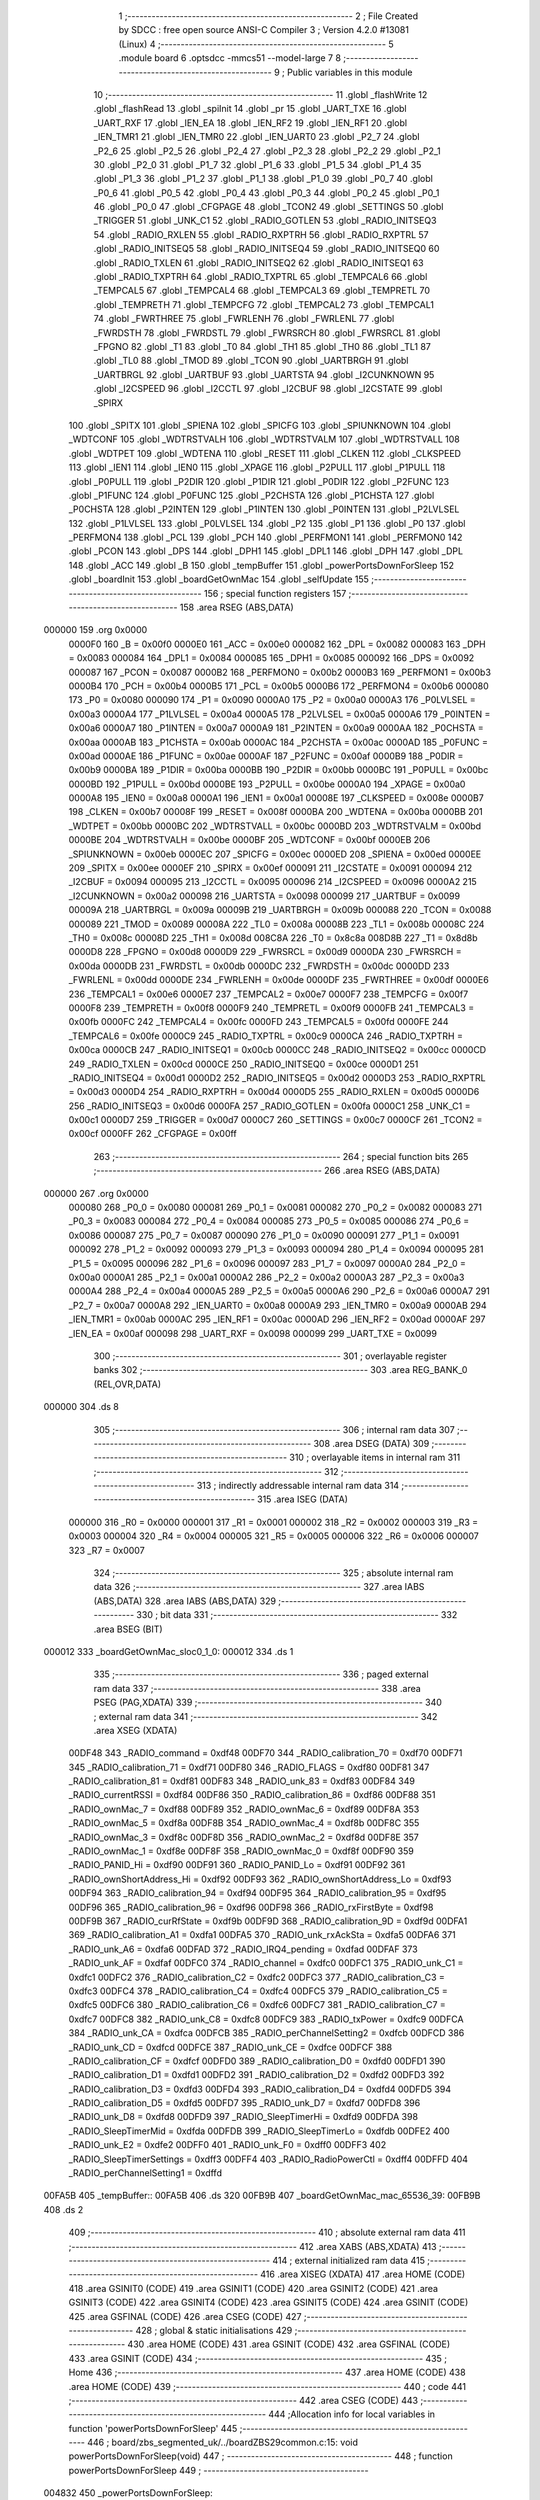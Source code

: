                                       1 ;--------------------------------------------------------
                                      2 ; File Created by SDCC : free open source ANSI-C Compiler
                                      3 ; Version 4.2.0 #13081 (Linux)
                                      4 ;--------------------------------------------------------
                                      5 	.module board
                                      6 	.optsdcc -mmcs51 --model-large
                                      7 	
                                      8 ;--------------------------------------------------------
                                      9 ; Public variables in this module
                                     10 ;--------------------------------------------------------
                                     11 	.globl _flashWrite
                                     12 	.globl _flashRead
                                     13 	.globl _spiInit
                                     14 	.globl _pr
                                     15 	.globl _UART_TXE
                                     16 	.globl _UART_RXF
                                     17 	.globl _IEN_EA
                                     18 	.globl _IEN_RF2
                                     19 	.globl _IEN_RF1
                                     20 	.globl _IEN_TMR1
                                     21 	.globl _IEN_TMR0
                                     22 	.globl _IEN_UART0
                                     23 	.globl _P2_7
                                     24 	.globl _P2_6
                                     25 	.globl _P2_5
                                     26 	.globl _P2_4
                                     27 	.globl _P2_3
                                     28 	.globl _P2_2
                                     29 	.globl _P2_1
                                     30 	.globl _P2_0
                                     31 	.globl _P1_7
                                     32 	.globl _P1_6
                                     33 	.globl _P1_5
                                     34 	.globl _P1_4
                                     35 	.globl _P1_3
                                     36 	.globl _P1_2
                                     37 	.globl _P1_1
                                     38 	.globl _P1_0
                                     39 	.globl _P0_7
                                     40 	.globl _P0_6
                                     41 	.globl _P0_5
                                     42 	.globl _P0_4
                                     43 	.globl _P0_3
                                     44 	.globl _P0_2
                                     45 	.globl _P0_1
                                     46 	.globl _P0_0
                                     47 	.globl _CFGPAGE
                                     48 	.globl _TCON2
                                     49 	.globl _SETTINGS
                                     50 	.globl _TRIGGER
                                     51 	.globl _UNK_C1
                                     52 	.globl _RADIO_GOTLEN
                                     53 	.globl _RADIO_INITSEQ3
                                     54 	.globl _RADIO_RXLEN
                                     55 	.globl _RADIO_RXPTRH
                                     56 	.globl _RADIO_RXPTRL
                                     57 	.globl _RADIO_INITSEQ5
                                     58 	.globl _RADIO_INITSEQ4
                                     59 	.globl _RADIO_INITSEQ0
                                     60 	.globl _RADIO_TXLEN
                                     61 	.globl _RADIO_INITSEQ2
                                     62 	.globl _RADIO_INITSEQ1
                                     63 	.globl _RADIO_TXPTRH
                                     64 	.globl _RADIO_TXPTRL
                                     65 	.globl _TEMPCAL6
                                     66 	.globl _TEMPCAL5
                                     67 	.globl _TEMPCAL4
                                     68 	.globl _TEMPCAL3
                                     69 	.globl _TEMPRETL
                                     70 	.globl _TEMPRETH
                                     71 	.globl _TEMPCFG
                                     72 	.globl _TEMPCAL2
                                     73 	.globl _TEMPCAL1
                                     74 	.globl _FWRTHREE
                                     75 	.globl _FWRLENH
                                     76 	.globl _FWRLENL
                                     77 	.globl _FWRDSTH
                                     78 	.globl _FWRDSTL
                                     79 	.globl _FWRSRCH
                                     80 	.globl _FWRSRCL
                                     81 	.globl _FPGNO
                                     82 	.globl _T1
                                     83 	.globl _T0
                                     84 	.globl _TH1
                                     85 	.globl _TH0
                                     86 	.globl _TL1
                                     87 	.globl _TL0
                                     88 	.globl _TMOD
                                     89 	.globl _TCON
                                     90 	.globl _UARTBRGH
                                     91 	.globl _UARTBRGL
                                     92 	.globl _UARTBUF
                                     93 	.globl _UARTSTA
                                     94 	.globl _I2CUNKNOWN
                                     95 	.globl _I2CSPEED
                                     96 	.globl _I2CCTL
                                     97 	.globl _I2CBUF
                                     98 	.globl _I2CSTATE
                                     99 	.globl _SPIRX
                                    100 	.globl _SPITX
                                    101 	.globl _SPIENA
                                    102 	.globl _SPICFG
                                    103 	.globl _SPIUNKNOWN
                                    104 	.globl _WDTCONF
                                    105 	.globl _WDTRSTVALH
                                    106 	.globl _WDTRSTVALM
                                    107 	.globl _WDTRSTVALL
                                    108 	.globl _WDTPET
                                    109 	.globl _WDTENA
                                    110 	.globl _RESET
                                    111 	.globl _CLKEN
                                    112 	.globl _CLKSPEED
                                    113 	.globl _IEN1
                                    114 	.globl _IEN0
                                    115 	.globl _XPAGE
                                    116 	.globl _P2PULL
                                    117 	.globl _P1PULL
                                    118 	.globl _P0PULL
                                    119 	.globl _P2DIR
                                    120 	.globl _P1DIR
                                    121 	.globl _P0DIR
                                    122 	.globl _P2FUNC
                                    123 	.globl _P1FUNC
                                    124 	.globl _P0FUNC
                                    125 	.globl _P2CHSTA
                                    126 	.globl _P1CHSTA
                                    127 	.globl _P0CHSTA
                                    128 	.globl _P2INTEN
                                    129 	.globl _P1INTEN
                                    130 	.globl _P0INTEN
                                    131 	.globl _P2LVLSEL
                                    132 	.globl _P1LVLSEL
                                    133 	.globl _P0LVLSEL
                                    134 	.globl _P2
                                    135 	.globl _P1
                                    136 	.globl _P0
                                    137 	.globl _PERFMON4
                                    138 	.globl _PCL
                                    139 	.globl _PCH
                                    140 	.globl _PERFMON1
                                    141 	.globl _PERFMON0
                                    142 	.globl _PCON
                                    143 	.globl _DPS
                                    144 	.globl _DPH1
                                    145 	.globl _DPL1
                                    146 	.globl _DPH
                                    147 	.globl _DPL
                                    148 	.globl _ACC
                                    149 	.globl _B
                                    150 	.globl _tempBuffer
                                    151 	.globl _powerPortsDownForSleep
                                    152 	.globl _boardInit
                                    153 	.globl _boardGetOwnMac
                                    154 	.globl _selfUpdate
                                    155 ;--------------------------------------------------------
                                    156 ; special function registers
                                    157 ;--------------------------------------------------------
                                    158 	.area RSEG    (ABS,DATA)
      000000                        159 	.org 0x0000
                           0000F0   160 _B	=	0x00f0
                           0000E0   161 _ACC	=	0x00e0
                           000082   162 _DPL	=	0x0082
                           000083   163 _DPH	=	0x0083
                           000084   164 _DPL1	=	0x0084
                           000085   165 _DPH1	=	0x0085
                           000092   166 _DPS	=	0x0092
                           000087   167 _PCON	=	0x0087
                           0000B2   168 _PERFMON0	=	0x00b2
                           0000B3   169 _PERFMON1	=	0x00b3
                           0000B4   170 _PCH	=	0x00b4
                           0000B5   171 _PCL	=	0x00b5
                           0000B6   172 _PERFMON4	=	0x00b6
                           000080   173 _P0	=	0x0080
                           000090   174 _P1	=	0x0090
                           0000A0   175 _P2	=	0x00a0
                           0000A3   176 _P0LVLSEL	=	0x00a3
                           0000A4   177 _P1LVLSEL	=	0x00a4
                           0000A5   178 _P2LVLSEL	=	0x00a5
                           0000A6   179 _P0INTEN	=	0x00a6
                           0000A7   180 _P1INTEN	=	0x00a7
                           0000A9   181 _P2INTEN	=	0x00a9
                           0000AA   182 _P0CHSTA	=	0x00aa
                           0000AB   183 _P1CHSTA	=	0x00ab
                           0000AC   184 _P2CHSTA	=	0x00ac
                           0000AD   185 _P0FUNC	=	0x00ad
                           0000AE   186 _P1FUNC	=	0x00ae
                           0000AF   187 _P2FUNC	=	0x00af
                           0000B9   188 _P0DIR	=	0x00b9
                           0000BA   189 _P1DIR	=	0x00ba
                           0000BB   190 _P2DIR	=	0x00bb
                           0000BC   191 _P0PULL	=	0x00bc
                           0000BD   192 _P1PULL	=	0x00bd
                           0000BE   193 _P2PULL	=	0x00be
                           0000A0   194 _XPAGE	=	0x00a0
                           0000A8   195 _IEN0	=	0x00a8
                           0000A1   196 _IEN1	=	0x00a1
                           00008E   197 _CLKSPEED	=	0x008e
                           0000B7   198 _CLKEN	=	0x00b7
                           00008F   199 _RESET	=	0x008f
                           0000BA   200 _WDTENA	=	0x00ba
                           0000BB   201 _WDTPET	=	0x00bb
                           0000BC   202 _WDTRSTVALL	=	0x00bc
                           0000BD   203 _WDTRSTVALM	=	0x00bd
                           0000BE   204 _WDTRSTVALH	=	0x00be
                           0000BF   205 _WDTCONF	=	0x00bf
                           0000EB   206 _SPIUNKNOWN	=	0x00eb
                           0000EC   207 _SPICFG	=	0x00ec
                           0000ED   208 _SPIENA	=	0x00ed
                           0000EE   209 _SPITX	=	0x00ee
                           0000EF   210 _SPIRX	=	0x00ef
                           000091   211 _I2CSTATE	=	0x0091
                           000094   212 _I2CBUF	=	0x0094
                           000095   213 _I2CCTL	=	0x0095
                           000096   214 _I2CSPEED	=	0x0096
                           0000A2   215 _I2CUNKNOWN	=	0x00a2
                           000098   216 _UARTSTA	=	0x0098
                           000099   217 _UARTBUF	=	0x0099
                           00009A   218 _UARTBRGL	=	0x009a
                           00009B   219 _UARTBRGH	=	0x009b
                           000088   220 _TCON	=	0x0088
                           000089   221 _TMOD	=	0x0089
                           00008A   222 _TL0	=	0x008a
                           00008B   223 _TL1	=	0x008b
                           00008C   224 _TH0	=	0x008c
                           00008D   225 _TH1	=	0x008d
                           008C8A   226 _T0	=	0x8c8a
                           008D8B   227 _T1	=	0x8d8b
                           0000D8   228 _FPGNO	=	0x00d8
                           0000D9   229 _FWRSRCL	=	0x00d9
                           0000DA   230 _FWRSRCH	=	0x00da
                           0000DB   231 _FWRDSTL	=	0x00db
                           0000DC   232 _FWRDSTH	=	0x00dc
                           0000DD   233 _FWRLENL	=	0x00dd
                           0000DE   234 _FWRLENH	=	0x00de
                           0000DF   235 _FWRTHREE	=	0x00df
                           0000E6   236 _TEMPCAL1	=	0x00e6
                           0000E7   237 _TEMPCAL2	=	0x00e7
                           0000F7   238 _TEMPCFG	=	0x00f7
                           0000F8   239 _TEMPRETH	=	0x00f8
                           0000F9   240 _TEMPRETL	=	0x00f9
                           0000FB   241 _TEMPCAL3	=	0x00fb
                           0000FC   242 _TEMPCAL4	=	0x00fc
                           0000FD   243 _TEMPCAL5	=	0x00fd
                           0000FE   244 _TEMPCAL6	=	0x00fe
                           0000C9   245 _RADIO_TXPTRL	=	0x00c9
                           0000CA   246 _RADIO_TXPTRH	=	0x00ca
                           0000CB   247 _RADIO_INITSEQ1	=	0x00cb
                           0000CC   248 _RADIO_INITSEQ2	=	0x00cc
                           0000CD   249 _RADIO_TXLEN	=	0x00cd
                           0000CE   250 _RADIO_INITSEQ0	=	0x00ce
                           0000D1   251 _RADIO_INITSEQ4	=	0x00d1
                           0000D2   252 _RADIO_INITSEQ5	=	0x00d2
                           0000D3   253 _RADIO_RXPTRL	=	0x00d3
                           0000D4   254 _RADIO_RXPTRH	=	0x00d4
                           0000D5   255 _RADIO_RXLEN	=	0x00d5
                           0000D6   256 _RADIO_INITSEQ3	=	0x00d6
                           0000FA   257 _RADIO_GOTLEN	=	0x00fa
                           0000C1   258 _UNK_C1	=	0x00c1
                           0000D7   259 _TRIGGER	=	0x00d7
                           0000C7   260 _SETTINGS	=	0x00c7
                           0000CF   261 _TCON2	=	0x00cf
                           0000FF   262 _CFGPAGE	=	0x00ff
                                    263 ;--------------------------------------------------------
                                    264 ; special function bits
                                    265 ;--------------------------------------------------------
                                    266 	.area RSEG    (ABS,DATA)
      000000                        267 	.org 0x0000
                           000080   268 _P0_0	=	0x0080
                           000081   269 _P0_1	=	0x0081
                           000082   270 _P0_2	=	0x0082
                           000083   271 _P0_3	=	0x0083
                           000084   272 _P0_4	=	0x0084
                           000085   273 _P0_5	=	0x0085
                           000086   274 _P0_6	=	0x0086
                           000087   275 _P0_7	=	0x0087
                           000090   276 _P1_0	=	0x0090
                           000091   277 _P1_1	=	0x0091
                           000092   278 _P1_2	=	0x0092
                           000093   279 _P1_3	=	0x0093
                           000094   280 _P1_4	=	0x0094
                           000095   281 _P1_5	=	0x0095
                           000096   282 _P1_6	=	0x0096
                           000097   283 _P1_7	=	0x0097
                           0000A0   284 _P2_0	=	0x00a0
                           0000A1   285 _P2_1	=	0x00a1
                           0000A2   286 _P2_2	=	0x00a2
                           0000A3   287 _P2_3	=	0x00a3
                           0000A4   288 _P2_4	=	0x00a4
                           0000A5   289 _P2_5	=	0x00a5
                           0000A6   290 _P2_6	=	0x00a6
                           0000A7   291 _P2_7	=	0x00a7
                           0000A8   292 _IEN_UART0	=	0x00a8
                           0000A9   293 _IEN_TMR0	=	0x00a9
                           0000AB   294 _IEN_TMR1	=	0x00ab
                           0000AC   295 _IEN_RF1	=	0x00ac
                           0000AD   296 _IEN_RF2	=	0x00ad
                           0000AF   297 _IEN_EA	=	0x00af
                           000098   298 _UART_RXF	=	0x0098
                           000099   299 _UART_TXE	=	0x0099
                                    300 ;--------------------------------------------------------
                                    301 ; overlayable register banks
                                    302 ;--------------------------------------------------------
                                    303 	.area REG_BANK_0	(REL,OVR,DATA)
      000000                        304 	.ds 8
                                    305 ;--------------------------------------------------------
                                    306 ; internal ram data
                                    307 ;--------------------------------------------------------
                                    308 	.area DSEG    (DATA)
                                    309 ;--------------------------------------------------------
                                    310 ; overlayable items in internal ram
                                    311 ;--------------------------------------------------------
                                    312 ;--------------------------------------------------------
                                    313 ; indirectly addressable internal ram data
                                    314 ;--------------------------------------------------------
                                    315 	.area ISEG    (DATA)
                           000000   316 _R0	=	0x0000
                           000001   317 _R1	=	0x0001
                           000002   318 _R2	=	0x0002
                           000003   319 _R3	=	0x0003
                           000004   320 _R4	=	0x0004
                           000005   321 _R5	=	0x0005
                           000006   322 _R6	=	0x0006
                           000007   323 _R7	=	0x0007
                                    324 ;--------------------------------------------------------
                                    325 ; absolute internal ram data
                                    326 ;--------------------------------------------------------
                                    327 	.area IABS    (ABS,DATA)
                                    328 	.area IABS    (ABS,DATA)
                                    329 ;--------------------------------------------------------
                                    330 ; bit data
                                    331 ;--------------------------------------------------------
                                    332 	.area BSEG    (BIT)
      000012                        333 _boardGetOwnMac_sloc0_1_0:
      000012                        334 	.ds 1
                                    335 ;--------------------------------------------------------
                                    336 ; paged external ram data
                                    337 ;--------------------------------------------------------
                                    338 	.area PSEG    (PAG,XDATA)
                                    339 ;--------------------------------------------------------
                                    340 ; external ram data
                                    341 ;--------------------------------------------------------
                                    342 	.area XSEG    (XDATA)
                           00DF48   343 _RADIO_command	=	0xdf48
                           00DF70   344 _RADIO_calibration_70	=	0xdf70
                           00DF71   345 _RADIO_calibration_71	=	0xdf71
                           00DF80   346 _RADIO_FLAGS	=	0xdf80
                           00DF81   347 _RADIO_calibration_81	=	0xdf81
                           00DF83   348 _RADIO_unk_83	=	0xdf83
                           00DF84   349 _RADIO_currentRSSI	=	0xdf84
                           00DF86   350 _RADIO_calibration_86	=	0xdf86
                           00DF88   351 _RADIO_ownMac_7	=	0xdf88
                           00DF89   352 _RADIO_ownMac_6	=	0xdf89
                           00DF8A   353 _RADIO_ownMac_5	=	0xdf8a
                           00DF8B   354 _RADIO_ownMac_4	=	0xdf8b
                           00DF8C   355 _RADIO_ownMac_3	=	0xdf8c
                           00DF8D   356 _RADIO_ownMac_2	=	0xdf8d
                           00DF8E   357 _RADIO_ownMac_1	=	0xdf8e
                           00DF8F   358 _RADIO_ownMac_0	=	0xdf8f
                           00DF90   359 _RADIO_PANID_Hi	=	0xdf90
                           00DF91   360 _RADIO_PANID_Lo	=	0xdf91
                           00DF92   361 _RADIO_ownShortAddress_Hi	=	0xdf92
                           00DF93   362 _RADIO_ownShortAddress_Lo	=	0xdf93
                           00DF94   363 _RADIO_calibration_94	=	0xdf94
                           00DF95   364 _RADIO_calibration_95	=	0xdf95
                           00DF96   365 _RADIO_calibration_96	=	0xdf96
                           00DF98   366 _RADIO_rxFirstByte	=	0xdf98
                           00DF9B   367 _RADIO_curRfState	=	0xdf9b
                           00DF9D   368 _RADIO_calibration_9D	=	0xdf9d
                           00DFA1   369 _RADIO_calibration_A1	=	0xdfa1
                           00DFA5   370 _RADIO_unk_rxAckSta	=	0xdfa5
                           00DFA6   371 _RADIO_unk_A6	=	0xdfa6
                           00DFAD   372 _RADIO_IRQ4_pending	=	0xdfad
                           00DFAF   373 _RADIO_unk_AF	=	0xdfaf
                           00DFC0   374 _RADIO_channel	=	0xdfc0
                           00DFC1   375 _RADIO_unk_C1	=	0xdfc1
                           00DFC2   376 _RADIO_calibration_C2	=	0xdfc2
                           00DFC3   377 _RADIO_calibration_C3	=	0xdfc3
                           00DFC4   378 _RADIO_calibration_C4	=	0xdfc4
                           00DFC5   379 _RADIO_calibration_C5	=	0xdfc5
                           00DFC6   380 _RADIO_calibration_C6	=	0xdfc6
                           00DFC7   381 _RADIO_calibration_C7	=	0xdfc7
                           00DFC8   382 _RADIO_unk_C8	=	0xdfc8
                           00DFC9   383 _RADIO_txPower	=	0xdfc9
                           00DFCA   384 _RADIO_unk_CA	=	0xdfca
                           00DFCB   385 _RADIO_perChannelSetting2	=	0xdfcb
                           00DFCD   386 _RADIO_unk_CD	=	0xdfcd
                           00DFCE   387 _RADIO_unk_CE	=	0xdfce
                           00DFCF   388 _RADIO_calibration_CF	=	0xdfcf
                           00DFD0   389 _RADIO_calibration_D0	=	0xdfd0
                           00DFD1   390 _RADIO_calibration_D1	=	0xdfd1
                           00DFD2   391 _RADIO_calibration_D2	=	0xdfd2
                           00DFD3   392 _RADIO_calibration_D3	=	0xdfd3
                           00DFD4   393 _RADIO_calibration_D4	=	0xdfd4
                           00DFD5   394 _RADIO_calibration_D5	=	0xdfd5
                           00DFD7   395 _RADIO_unk_D7	=	0xdfd7
                           00DFD8   396 _RADIO_unk_D8	=	0xdfd8
                           00DFD9   397 _RADIO_SleepTimerHi	=	0xdfd9
                           00DFDA   398 _RADIO_SleepTimerMid	=	0xdfda
                           00DFDB   399 _RADIO_SleepTimerLo	=	0xdfdb
                           00DFE2   400 _RADIO_unk_E2	=	0xdfe2
                           00DFF0   401 _RADIO_unk_F0	=	0xdff0
                           00DFF3   402 _RADIO_SleepTimerSettings	=	0xdff3
                           00DFF4   403 _RADIO_RadioPowerCtl	=	0xdff4
                           00DFFD   404 _RADIO_perChannelSetting1	=	0xdffd
      00FA5B                        405 _tempBuffer::
      00FA5B                        406 	.ds 320
      00FB9B                        407 _boardGetOwnMac_mac_65536_39:
      00FB9B                        408 	.ds 2
                                    409 ;--------------------------------------------------------
                                    410 ; absolute external ram data
                                    411 ;--------------------------------------------------------
                                    412 	.area XABS    (ABS,XDATA)
                                    413 ;--------------------------------------------------------
                                    414 ; external initialized ram data
                                    415 ;--------------------------------------------------------
                                    416 	.area XISEG   (XDATA)
                                    417 	.area HOME    (CODE)
                                    418 	.area GSINIT0 (CODE)
                                    419 	.area GSINIT1 (CODE)
                                    420 	.area GSINIT2 (CODE)
                                    421 	.area GSINIT3 (CODE)
                                    422 	.area GSINIT4 (CODE)
                                    423 	.area GSINIT5 (CODE)
                                    424 	.area GSINIT  (CODE)
                                    425 	.area GSFINAL (CODE)
                                    426 	.area CSEG    (CODE)
                                    427 ;--------------------------------------------------------
                                    428 ; global & static initialisations
                                    429 ;--------------------------------------------------------
                                    430 	.area HOME    (CODE)
                                    431 	.area GSINIT  (CODE)
                                    432 	.area GSFINAL (CODE)
                                    433 	.area GSINIT  (CODE)
                                    434 ;--------------------------------------------------------
                                    435 ; Home
                                    436 ;--------------------------------------------------------
                                    437 	.area HOME    (CODE)
                                    438 	.area HOME    (CODE)
                                    439 ;--------------------------------------------------------
                                    440 ; code
                                    441 ;--------------------------------------------------------
                                    442 	.area CSEG    (CODE)
                                    443 ;------------------------------------------------------------
                                    444 ;Allocation info for local variables in function 'powerPortsDownForSleep'
                                    445 ;------------------------------------------------------------
                                    446 ;	board/zbs_segmented_uk/../boardZBS29common.c:15: void powerPortsDownForSleep(void)
                                    447 ;	-----------------------------------------
                                    448 ;	 function powerPortsDownForSleep
                                    449 ;	-----------------------------------------
      004832                        450 _powerPortsDownForSleep:
                           000007   451 	ar7 = 0x07
                           000006   452 	ar6 = 0x06
                           000005   453 	ar5 = 0x05
                           000004   454 	ar4 = 0x04
                           000003   455 	ar3 = 0x03
                           000002   456 	ar2 = 0x02
                           000001   457 	ar1 = 0x01
                           000000   458 	ar0 = 0x00
                                    459 ;	board/zbs_segmented_uk/../boardZBS29common.c:17: P0FUNC = 0;
      004832 75 AD 00         [24]  460 	mov	_P0FUNC,#0x00
                                    461 ;	board/zbs_segmented_uk/../boardZBS29common.c:18: P1FUNC = 0;
      004835 75 AE 00         [24]  462 	mov	_P1FUNC,#0x00
                                    463 ;	board/zbs_segmented_uk/../boardZBS29common.c:19: P2FUNC = 0;
      004838 75 AF 00         [24]  464 	mov	_P2FUNC,#0x00
                                    465 ;	board/zbs_segmented_uk/../boardZBS29common.c:20: P0DIR = 0;
      00483B 75 B9 00         [24]  466 	mov	_P0DIR,#0x00
                                    467 ;	board/zbs_segmented_uk/../boardZBS29common.c:21: P0 = 0;
      00483E 75 80 00         [24]  468 	mov	_P0,#0x00
                                    469 ;	board/zbs_segmented_uk/../boardZBS29common.c:22: P0PULL = 0;
      004841 75 BC 00         [24]  470 	mov	_P0PULL,#0x00
                                    471 ;	board/zbs_segmented_uk/../boardZBS29common.c:23: P1DIR = 0;
      004844 75 BA 00         [24]  472 	mov	_P1DIR,#0x00
                                    473 ;	board/zbs_segmented_uk/../boardZBS29common.c:24: P1 = 2;
      004847 75 90 02         [24]  474 	mov	_P1,#0x02
                                    475 ;	board/zbs_segmented_uk/../boardZBS29common.c:25: P1PULL = 0;
      00484A 75 BD 00         [24]  476 	mov	_P1PULL,#0x00
                                    477 ;	board/zbs_segmented_uk/../boardZBS29common.c:26: P2DIR = 2;
      00484D 75 BB 02         [24]  478 	mov	_P2DIR,#0x02
                                    479 ;	board/zbs_segmented_uk/../boardZBS29common.c:27: P2 =1;
      004850 75 A0 01         [24]  480 	mov	_P2,#0x01
                                    481 ;	board/zbs_segmented_uk/../boardZBS29common.c:28: P2PULL = 0;
      004853 75 BE 00         [24]  482 	mov	_P2PULL,#0x00
                                    483 ;	board/zbs_segmented_uk/../boardZBS29common.c:29: }
      004856 22               [24]  484 	ret
                                    485 ;------------------------------------------------------------
                                    486 ;Allocation info for local variables in function 'boardInit'
                                    487 ;------------------------------------------------------------
                                    488 ;	board/zbs_segmented_uk/../boardZBS29common.c:31: void boardInit(void)
                                    489 ;	-----------------------------------------
                                    490 ;	 function boardInit
                                    491 ;	-----------------------------------------
      004857                        492 _boardInit:
                                    493 ;	board/zbs_segmented_uk/../boardZBS29common.c:34: P0FUNC |= (1 << 0) | (1 << 1) | (1 << 2) | (1 << 6);
      004857 43 AD 47         [24]  494 	orl	_P0FUNC,#0x47
                                    495 ;	board/zbs_segmented_uk/../boardZBS29common.c:35: P0DIR = (P0DIR &~ ((1 << 0) | (1 << 1) | (1 << 6))) | (1 << 2);
      00485A 74 BC            [12]  496 	mov	a,#0xbc
      00485C 55 B9            [12]  497 	anl	a,_P0DIR
      00485E 44 04            [12]  498 	orl	a,#0x04
      004860 F5 B9            [12]  499 	mov	_P0DIR,a
                                    500 ;	board/zbs_segmented_uk/../boardZBS29common.c:38: P0PULL = (P0PULL &~ ((1 << 0) | (1 << 1) | (1 << 6))) | (1 << 2);
      004862 74 BC            [12]  501 	mov	a,#0xbc
      004864 55 BC            [12]  502 	anl	a,_P0PULL
      004866 44 04            [12]  503 	orl	a,#0x04
      004868 F5 BC            [12]  504 	mov	_P0PULL,a
                                    505 ;	board/zbs_segmented_uk/../boardZBS29common.c:41: P1FUNC &=~ ((1 << 1) | (1 << 2) | (1 << 7));
      00486A 53 AE 79         [24]  506 	anl	_P1FUNC,#0x79
                                    507 ;	board/zbs_segmented_uk/../boardZBS29common.c:42: P1DIR &= ~((1 << 1) | (1 << 2) | (1 << 7));
      00486D 53 BA 79         [24]  508 	anl	_P1DIR,#0x79
                                    509 ;	board/zbs_segmented_uk/../boardZBS29common.c:45: P2FUNC &= ~((1 << 0) | (1 << 1) | (1 << 2));
      004870 53 AF F8         [24]  510 	anl	_P2FUNC,#0xf8
                                    511 ;	board/zbs_segmented_uk/../boardZBS29common.c:46: P2DIR = (P2DIR &~ ((1 << 0) | (1 << 2))) | (1 << 1);
      004873 74 FA            [12]  512 	mov	a,#0xfa
      004875 55 BB            [12]  513 	anl	a,_P2DIR
      004877 44 02            [12]  514 	orl	a,#0x02
      004879 F5 BB            [12]  515 	mov	_P2DIR,a
                                    516 ;	board/zbs_segmented_uk/../boardZBS29common.c:49: P1_1 = 1;
                                    517 ;	assignBit
      00487B D2 91            [12]  518 	setb	_P1_1
                                    519 ;	board/zbs_segmented_uk/../boardZBS29common.c:50: P1_7 = 1;
                                    520 ;	assignBit
      00487D D2 97            [12]  521 	setb	_P1_7
                                    522 ;	board/zbs_segmented_uk/../boardZBS29common.c:53: P1_2 = 0;
                                    523 ;	assignBit
      00487F C2 92            [12]  524 	clr	_P1_2
                                    525 ;	board/zbs_segmented_uk/../boardZBS29common.c:55: spiInit();
                                    526 ;	board/zbs_segmented_uk/../boardZBS29common.c:56: }
      004881 02 2B B1         [24]  527 	ljmp	_spiInit
                                    528 ;------------------------------------------------------------
                                    529 ;Allocation info for local variables in function 'boardGetOwnMac'
                                    530 ;------------------------------------------------------------
                                    531 ;mac                       Allocated with name '_boardGetOwnMac_mac_65536_39'
                                    532 ;------------------------------------------------------------
                                    533 ;	board/zbs_segmented_uk/../boardZBS29common.c:59: __bit boardGetOwnMac(uint8_t __xdata *mac)
                                    534 ;	-----------------------------------------
                                    535 ;	 function boardGetOwnMac
                                    536 ;	-----------------------------------------
      004884                        537 _boardGetOwnMac:
      004884 AF 83            [24]  538 	mov	r7,dph
      004886 E5 82            [12]  539 	mov	a,dpl
      004888 90 FB 9B         [24]  540 	mov	dptr,#_boardGetOwnMac_mac_65536_39
      00488B F0               [24]  541 	movx	@dptr,a
      00488C EF               [12]  542 	mov	a,r7
      00488D A3               [24]  543 	inc	dptr
      00488E F0               [24]  544 	movx	@dptr,a
                                    545 ;	board/zbs_segmented_uk/../boardZBS29common.c:61: return flashRead(FLASH_INFOPAGE_ADDR + 0x10, mac, 8);
      00488F 90 FB 9B         [24]  546 	mov	dptr,#_boardGetOwnMac_mac_65536_39
      004892 E0               [24]  547 	movx	a,@dptr
      004893 FE               [12]  548 	mov	r6,a
      004894 A3               [24]  549 	inc	dptr
      004895 E0               [24]  550 	movx	a,@dptr
      004896 FF               [12]  551 	mov	r7,a
      004897 90 FA 24         [24]  552 	mov	dptr,#_flashRead_PARM_2
      00489A EE               [12]  553 	mov	a,r6
      00489B F0               [24]  554 	movx	@dptr,a
      00489C EF               [12]  555 	mov	a,r7
      00489D A3               [24]  556 	inc	dptr
      00489E F0               [24]  557 	movx	@dptr,a
      00489F 90 FA 26         [24]  558 	mov	dptr,#_flashRead_PARM_3
      0048A2 74 08            [12]  559 	mov	a,#0x08
      0048A4 F0               [24]  560 	movx	@dptr,a
      0048A5 E4               [12]  561 	clr	a
      0048A6 A3               [24]  562 	inc	dptr
      0048A7 F0               [24]  563 	movx	@dptr,a
      0048A8 90 00 10         [24]  564 	mov	dptr,#0x0010
      0048AB 75 F0 80         [24]  565 	mov	b,#0x80
      0048AE E4               [12]  566 	clr	a
      0048AF 12 35 D3         [24]  567 	lcall	_flashRead
      0048B2 92 12            [24]  568 	mov  _boardGetOwnMac_sloc0_1_0,c
                                    569 ;	board/zbs_segmented_uk/../boardZBS29common.c:62: }
      0048B4 22               [24]  570 	ret
                                    571 ;------------------------------------------------------------
                                    572 ;Allocation info for local variables in function 'prvUpdateApplierGet'
                                    573 ;------------------------------------------------------------
                                    574 ;	board/zbs_segmented_uk/../boardZBS29common.c:65: static uint32_t prvUpdateApplierGet(void) __naked
                                    575 ;	-----------------------------------------
                                    576 ;	 function prvUpdateApplierGet
                                    577 ;	-----------------------------------------
      0048B5                        578 _prvUpdateApplierGet:
                                    579 ;	naked function: no prologue.
                                    580 ;	board/zbs_segmented_uk/../boardZBS29common.c:137: );
      0048B5 90 48 C0         [24]  581 	mov	  DPTR, #00098$			
      0048B8 74 1C            [12]  582 	mov	  A, #00099$			
      0048BA C3               [12]  583 	clr	  C						
      0048BB 95 82            [12]  584 	subb	 A, DPL				
      0048BD F5 F0            [12]  585 	mov	  B, A					
      0048BF 22               [24]  586 	ret							
      0048C0                        587 	00098$:
      0048C0 75 8E 21         [24]  588 	mov	  _CLKSPEED, #0x21		
      0048C3 75 FF 04         [24]  589 	mov	  _CFGPAGE, #0x04		
      0048C6 78 00            [12]  590 	mov	  R0, #0				
      0048C8                        591 	00001$:
      0048C8 90 E0 00         [24]  592 	mov	  DPTR, #0xe000			
      0048CB 79 04            [12]  593 	mov	  R1, #0x04				
      0048CD 7A 00            [12]  594 	mov	  R2, #0x00				
      0048CF                        595 	000010$:
      0048CF 75 EE 00         [24]  596 	mov	  _SPITX, #0x00			
      0048D2 75 EC A0         [24]  597 	mov	  _SPICFG, #0xa0		
      0048D5                        598 	000011$:
      0048D5 E5 EC            [12]  599 	mov	  A, _SPICFG			
      0048D7 20 E5 FB         [24]  600 	jb	   A.5, 000011$			
      0048DA E5 EF            [12]  601 	mov	  A, _SPIRX				
      0048DC F0               [24]  602 	movx	 @DPTR, A				
      0048DD A3               [24]  603 	inc	  DPTR					
      0048DE DA EF            [24]  604 	djnz	 R2, 000010$			
      0048E0 D9 ED            [24]  605 	djnz	 R1, 000010$			
      0048E2 E4               [12]  606 	clr	  A						
      0048E3 43 C7 38         [24]  607 	orl	  _SETTINGS, #0x38		
      0048E6 75 DF 03         [24]  608 	mov	  _FWRTHREE, #0x03		
      0048E9 88 D8            [24]  609 	mov	  _FPGNO, R0			
      0048EB F5 DB            [12]  610 	mov	  _FWRDSTL, A			
      0048ED F5 DC            [12]  611 	mov	  _FWRDSTH, A			
      0048EF 75 DD FF         [24]  612 	mov	  _FWRLENL, #0xff		
      0048F2 75 DE 03         [24]  613 	mov	  _FWRLENH, #0x03		
      0048F5 F5 D9            [12]  614 	mov	  _FWRSRCL, A			
      0048F7 75 DA E0         [24]  615 	mov	  _FWRSRCH, #0xe0		
      0048FA 43 D7 08         [24]  616 	orl	  _TRIGGER, #0x08		
      0048FD                        617 	00050$:
      0048FD E5 CF            [12]  618 	mov	  A, _TCON2				
      0048FF 30 E3 FB         [24]  619 	jnb	  A.3, 00050$			
      004902 53 CF B7         [24]  620 	anl	  _TCON2, #~0x48		
      004905 53 C7 EF         [24]  621 	anl	  _SETTINGS, #~0x10		
      004908 08               [12]  622 	inc	  R0					
      004909 B8 3F BC         [24]  623 	cjne	 R0, #63, 00001$		
      00490C 75 BF 80         [24]  624 	mov	  _WDTCONF, #0x80		
      00490F 75 BA 01         [24]  625 	mov	  _WDTENA, #0x01		
      004912 74 FF            [12]  626 	mov	  A, #0xff				
      004914 F5 BE            [12]  627 	mov	  _WDTRSTVALH, A		
      004916 F5 BD            [12]  628 	mov	  _WDTRSTVALM, A		
      004918 F5 BC            [12]  629 	mov	  _WDTRSTVALL, A		
      00491A                        630 	00090$:
      00491A 80 FE            [24]  631 	sjmp	 00090$				
      00491C                        632 	00099$:
                                    633 ;	board/zbs_segmented_uk/../boardZBS29common.c:138: }
                                    634 ;	naked function: no epilogue.
                                    635 ;------------------------------------------------------------
                                    636 ;Allocation info for local variables in function 'selfUpdate'
                                    637 ;------------------------------------------------------------
                                    638 ;updaterInfo               Allocated with name '_selfUpdate_updaterInfo_65536_44'
                                    639 ;src                       Allocated with name '_selfUpdate_src_65536_44'
                                    640 ;i                         Allocated with name '_selfUpdate_i_65536_44'
                                    641 ;len                       Allocated with name '_selfUpdate_len_65536_44'
                                    642 ;dst                       Allocated with name '_selfUpdate_dst_65536_44'
                                    643 ;------------------------------------------------------------
                                    644 ;	board/zbs_segmented_uk/../boardZBS29common.c:140: void selfUpdate(void)
                                    645 ;	-----------------------------------------
                                    646 ;	 function selfUpdate
                                    647 ;	-----------------------------------------
      00491C                        648 _selfUpdate:
      00491C C0 07            [24]  649 	push	ar7
      00491E C0 06            [24]  650 	push	ar6
      004920 C0 05            [24]  651 	push	ar5
      004922 C0 04            [24]  652 	push	ar4
      004924 C0 03            [24]  653 	push	ar3
      004926 C0 02            [24]  654 	push	ar2
      004928 C0 01            [24]  655 	push	ar1
                                    656 ;	board/zbs_segmented_uk/../boardZBS29common.c:142: uint32_t updaterInfo = prvUpdateApplierGet();
      00492A 12 48 B5         [24]  657 	lcall	_prvUpdateApplierGet
      00492D AC 82            [24]  658 	mov	r4,dpl
      00492F AD 83            [24]  659 	mov	r5,dph
      004931 AE F0            [24]  660 	mov	r6,b
                                    661 ;	board/zbs_segmented_uk/../boardZBS29common.c:143: uint8_t __code *src = (uint8_t __code*)updaterInfo;
      004933 8C 02            [24]  662 	mov	ar2,r4
      004935 8D 03            [24]  663 	mov	ar3,r5
                                    664 ;	board/zbs_segmented_uk/../boardZBS29common.c:144: uint8_t i, len = updaterInfo >> 16;
      004937 8E 07            [24]  665 	mov	ar7,r6
                                    666 ;	board/zbs_segmented_uk/../boardZBS29common.c:145: uint8_t __xdata *dst = tempBuffer;
                                    667 ;	board/zbs_segmented_uk/../boardZBS29common.c:147: for (i = len; i ; i--)
      004939 7D 5B            [12]  668 	mov	r5,#_tempBuffer
      00493B 7E FA            [12]  669 	mov	r6,#(_tempBuffer >> 8)
      00493D 8F 04            [24]  670 	mov	ar4,r7
      00493F                        671 00105$:
      00493F EC               [12]  672 	mov	a,r4
      004940 60 1A            [24]  673 	jz	00101$
                                    674 ;	board/zbs_segmented_uk/../boardZBS29common.c:148: *dst++ = *src++;
      004942 8A 82            [24]  675 	mov	dpl,r2
      004944 8B 83            [24]  676 	mov	dph,r3
      004946 E4               [12]  677 	clr	a
      004947 93               [24]  678 	movc	a,@a+dptr
      004948 F9               [12]  679 	mov	r1,a
      004949 A3               [24]  680 	inc	dptr
      00494A AA 82            [24]  681 	mov	r2,dpl
      00494C AB 83            [24]  682 	mov	r3,dph
      00494E 8D 82            [24]  683 	mov	dpl,r5
      004950 8E 83            [24]  684 	mov	dph,r6
      004952 E9               [12]  685 	mov	a,r1
      004953 F0               [24]  686 	movx	@dptr,a
      004954 A3               [24]  687 	inc	dptr
      004955 AD 82            [24]  688 	mov	r5,dpl
      004957 AE 83            [24]  689 	mov	r6,dph
                                    690 ;	board/zbs_segmented_uk/../boardZBS29common.c:147: for (i = len; i ; i--)
      004959 1C               [12]  691 	dec	r4
      00495A 80 E3            [24]  692 	sjmp	00105$
      00495C                        693 00101$:
                                    694 ;	board/zbs_segmented_uk/../boardZBS29common.c:150: if (!flashWrite(0xfc00, tempBuffer, len, true))
      00495C 90 FA 1A         [24]  695 	mov	dptr,#_flashWrite_PARM_2
      00495F 74 5B            [12]  696 	mov	a,#_tempBuffer
      004961 F0               [24]  697 	movx	@dptr,a
      004962 74 FA            [12]  698 	mov	a,#(_tempBuffer >> 8)
      004964 A3               [24]  699 	inc	dptr
      004965 F0               [24]  700 	movx	@dptr,a
      004966 90 FA 1C         [24]  701 	mov	dptr,#_flashWrite_PARM_3
      004969 EF               [12]  702 	mov	a,r7
      00496A F0               [24]  703 	movx	@dptr,a
      00496B E4               [12]  704 	clr	a
      00496C A3               [24]  705 	inc	dptr
      00496D F0               [24]  706 	movx	@dptr,a
                                    707 ;	assignBit
      00496E D2 0E            [12]  708 	setb	_flashWrite_PARM_4
      004970 90 FC 00         [24]  709 	mov	dptr,#0xfc00
      004973 E4               [12]  710 	clr	a
      004974 F5 F0            [12]  711 	mov	b,a
      004976 12 35 00         [24]  712 	lcall	_flashWrite
      004979 40 0F            [24]  713 	jc	00103$
                                    714 ;	board/zbs_segmented_uk/../boardZBS29common.c:151: pr("failed to write updater\n");
      00497B 74 C7            [12]  715 	mov	a,#___str_0
      00497D C0 E0            [24]  716 	push	acc
      00497F 74 59            [12]  717 	mov	a,#(___str_0 >> 8)
      004981 C0 E0            [24]  718 	push	acc
      004983 12 3F 68         [24]  719 	lcall	_pr
      004986 15 81            [12]  720 	dec	sp
      004988 15 81            [12]  721 	dec	sp
      00498A                        722 00103$:
                                    723 ;	board/zbs_segmented_uk/../boardZBS29common.c:153: IEN_EA = 0;	//ints off
                                    724 ;	assignBit
      00498A C2 AF            [12]  725 	clr	_IEN_EA
                                    726 ;	board/zbs_segmented_uk/../boardZBS29common.c:159: );
      00498C 90 FC 00         [24]  727 	mov	dptr, #0xfc00			
      00498F E4               [12]  728 	clr	a						
      004990 73               [24]  729 	jmp	@a+dptr					
                                    730 ;	board/zbs_segmented_uk/../boardZBS29common.c:160: }
      004991 D0 01            [24]  731 	pop	ar1
      004993 D0 02            [24]  732 	pop	ar2
      004995 D0 03            [24]  733 	pop	ar3
      004997 D0 04            [24]  734 	pop	ar4
      004999 D0 05            [24]  735 	pop	ar5
      00499B D0 06            [24]  736 	pop	ar6
      00499D D0 07            [24]  737 	pop	ar7
      00499F 22               [24]  738 	ret
                                    739 	.area CSEG    (CODE)
                                    740 	.area CONST   (CODE)
                                    741 	.area CONST   (CODE)
      0059C7                        742 ___str_0:
      0059C7 66 61 69 6C 65 64 20   743 	.ascii "failed to write updater"
             74 6F 20 77 72 69 74
             65 20 75 70 64 61 74
             65 72
      0059DE 0A                     744 	.db 0x0a
      0059DF 00                     745 	.db 0x00
                                    746 	.area CSEG    (CODE)
                                    747 	.area XINIT   (CODE)
                                    748 	.area CABS    (ABS,CODE)
